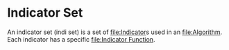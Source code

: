 * Indicator Set
  :PROPERTIES:
  :CUSTOM_ID: indicator-set
  :END:

An indicator set (indi set) is a set of [[file:Indicator]]s used in an
[[file:Algorithm]]. Each indicator has a specific [[file:Indicator Function]].

